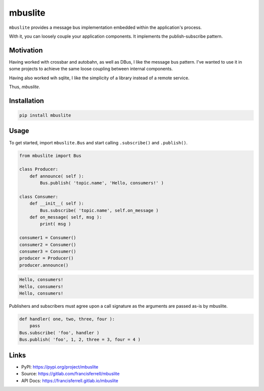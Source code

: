 
mbuslite
########

``mbuslite`` provides a message bus implementation embedded within the application's process.

With it, you can loosely couple your application components. It implements the publish-subscribe
pattern.

Motivation
==========

Having worked with crossbar and autobahn, as well as DBus, I like the message bus pattern. I've
wanted to use it in some projects to achieve the same loose coupling between internal components.

Having also worked wih sqlite, I like the simplicity of a library instead of a remote service.

Thus, `mbuslite`.


Installation
============

.. code-block:: bash

   pip install mbuslite


Usage
=====

To get started, import ``mbuslite.Bus`` and start calling ``.subscribe()`` and ``.publish()``.

.. code-block:: python

    from mbuslite import Bus

    class Producer:
        def announce( self ):
            Bus.publish( 'topic.name', 'Hello, consumers!' )

    class Consumer:
        def __init__( self ):
            Bus.subscribe( 'topic.name', self.on_message )
        def on_message( self, msg ):
            print( msg )

    consumer1 = Consumer()
    consumer2 = Consumer()
    consumer3 = Consumer()
    producer = Producer()
    producer.announce()


.. code-block::

   Hello, consumers!
   Hello, consumers!
   Hello, consumers!


Publishers and subscribers must agree upon a call signature as the arguments are passed as-is by
mbuslite.

.. code-block:: python

    def handler( one, two, three, four ):
        pass
    Bus.subscribe( 'foo', handler )
    Bus.publish( 'foo', 1, 2, three = 3, four = 4 )


Links
=====

* PyPI: `https://pypi.org/project/mbuslite <https://pypi.org/project/mbuslite>`_
* Source: `https://gitlab.com/francisferrell/mbuslite <https://gitlab.com/francisferrell/mbuslite>`_
* API Docs: `https://francisferrell.gitlab.io/mbuslite <https://francisferrell.gitlab.io/mbuslite>`_

